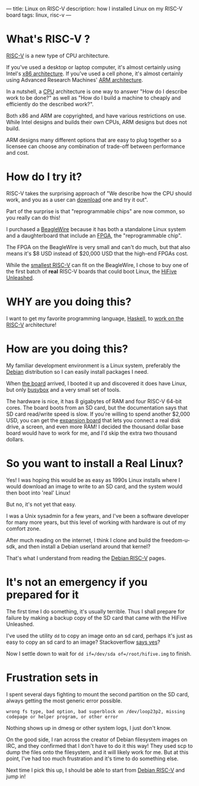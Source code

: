---
title: Linux on RISC-V
description: how I installed Linux on my RISC-V board
tags: linux, risc-v
---
#+AUTHOR: Shae Erisson
#+DATE: 2019-06-08

* What's RISC-V ?
[[https://en.wikipedia.org/wiki/RISC-V][RISC-V]] is a new type of CPU architecture.

[[../images/ghoststaves.png]]

If you've used a desktop or laptop computer, it's almost certainly using Intel's [[https://en.wikipedia.org/wiki/X86][x86 architecture]].
If you've used a cell phone, it's almost certainly using Advanced Research Machines' [[https://en.wikipedia.org/wiki/ARM_architecture][ARM architecture]].

In a nutshell, a [[https://en.wikipedia.org/wiki/Central_processing_unit][CPU]] architecture is one way to answer "How do I describe work to be done?" as well as "How do I build a machine to cheaply and efficiently do the described work?".

Both x86 and ARM are copyrighted, and have various restrictions on use. While Intel designs and builds their own CPUs, ARM designs but does not build.

ARM designs many different options that are easy to plug together so a licensee can choose any combination of trade-off between performance and cost.

* How do I try it?

RISC-V takes the surprising approach of "We describe how the CPU should work, and you as a user can [[https://riscv.org/risc-v-cores/][download]] one and try it out".

Part of the surprise is that "reprogrammable chips" are now common, so you really can do this!

I purchased a [[https://www.crowdsupply.com/qwerty-embedded-design/beaglewire][BeagleWire]] because it has both a standalone Linux system and a daughterboard that include an [[https://en.wikipedia.org/wiki/Field-programmable_gate_array][FPGA]], the "reprogrammable chip".

The FPGA on the BeagleWire is very small and can't do much, but that also means it's $8 USD instead of $20,000 USD that the high-end FPGAs cost.

While the [[https://github.com/cliffordwolf/picorv32][smallest RISC-V]] can fit on the BeagleWire, I chose to buy one of the first batch of *real* RISC-V boards that could boot Linux, the [[https://www.crowdsupply.com/sifive/hifive-unleashed][HiFive Unleashed]].

* WHY are you doing this?

I want to get my favorite programming language, [[https://www.haskell.org/][Haskell]], to [[https://gitlab.haskell.org/ghc/ghc/issues/16783][work on the RISC-V]] architecture!

* How are you doing this?

My familiar development environment is a Linux system, preferably the [[https://www.debian.org/][Debian]] distribution so I can easily install packages I need.

When [[https://www.sifive.com/boards/hifive-unleashed][the board]] arrived, I booted it up and discovered it does have Linux, but only [[https://en.wikipedia.org/wiki/BusyBox][busybox]] and a very small set of tools.

The hardware is nice, it has 8 gigabytes of RAM and four RISC-V 64-bit cores. The board boots from an SD card, but the documentation says that SD card read/write speed is slow.
If you're willing to spend another $2,000 USD, you can get the [[https://www.crowdsupply.com/microsemi/hifive-unleashed-expansion-board][expansion board]] that lets you connect a real disk drive, a screen, and even more RAM! I decided the thousand dollar base board would have to work for me, and I'd skip the extra two thousand dollars.

* So you want to install a Real Linux?

Yes! I was hoping this would be as easy as 1990s Linux installs where I would download an image to write to an SD card, and the system would then boot into 'real' Linux!

But no, it's not yet that easy.

I was a Unix sysadmin for a few years, and I've been a software developer for many more years, but this level of working with hardware is out of my comfort zone.

After much reading on the internet, I think I clone and build the freedom-u-sdk, and then install a Debian userland around that kernel?

That's what I understand from reading the [[https://wiki.debian.org/RISC-V#OS_.2F_filesystem_images][Debian RISC-V]] pages.

* It's not an emergency if you prepared for it

The first time I do something, it's usually terrible. Thus I shall prepare for failure by making a backup copy of the SD card that came with the HiFive Unleashed.

I've used the utility ~dd~ to copy an image onto an sd card, perhaps it's just as easy to copy an sd card to an image? Stackoverflow [[https://askubuntu.com/questions/227924/sd-card-cloning-using-the-dd-command][says yes]]?

Now I settle down to wait for ~dd if=/dev/sda of=/root/hifive.img~ to finish.

* Frustration sets in

I spent several days fighting to mount the second partition on the SD card, always getting the most generic error possible.

~wrong fs type, bad option, bad superblock on /dev/loop23p2, missing codepage or helper program, or other error~

Nothing shows up in dmesg or other system logs, I just don't know.

On the good side, I ran across the creator of Debian filesystem images on IRC, and they confirmed that I don't have to do it this way! They used scp to dump the files onto the filesystem, and it will likely work for me.
But at this point, I've had too much frustration and it's time to do something else.

Next time I pick this up, I should be able to start from [[https://wiki.debian.org/RISC-V#OS_.2F_filesystem_images][Debian RISC-V]] and jump in!
